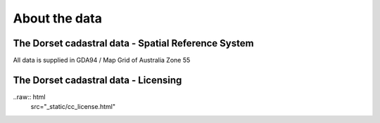 About the data
==============

The Dorset cadastral data - Spatial Reference System
----------------------------------------------------

All data is supplied in GDA94 / Map Grid of Australia Zone 55

The Dorset cadastral data - Licensing
-------------------------------------

..raw:: html
        src="_static/cc_license.html"